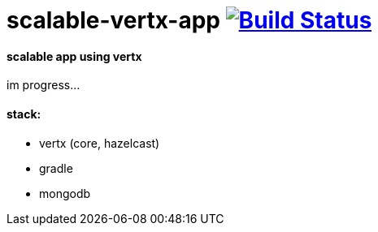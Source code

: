 = scalable-vertx-app image:https://travis-ci.org/daggerok/scalable-vertx-app.svg?branch=master["Build Status", link="https://travis-ci.org/daggerok/scalable-vertx-app"]

==== scalable app using vertx

im progress...

==== stack:

- vertx (core, hazelcast)
- gradle
- mongodb
